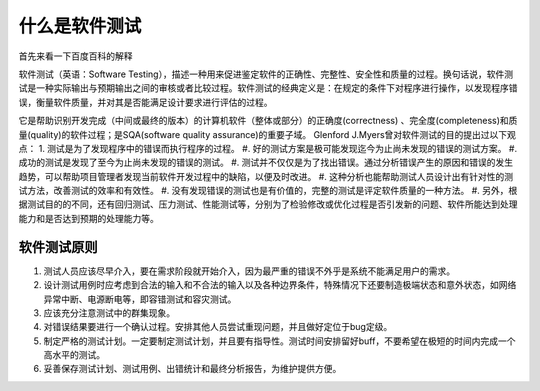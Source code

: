 什么是软件测试
=================================


首先来看一下百度百科的解释

软件测试（英语：Software Testing），描述一种用来促进鉴定软件的正确性、完整性、安全性和质量的过程。换句话说，软件测试是一种实际输出与预期输出之间的审核或者比较过程。软件测试的经典定义是：在规定的条件下对程序进行操作，以发现程序错误，衡量软件质量，并对其是否能满足设计要求进行评估的过程。

它是帮助识别开发完成（中间或最终的版本）的计算机软件（整体或部分）的正确度(correctness) 、完全度(completeness)和质量(quality)的软件过程；是SQA(software quality assurance)的重要子域。
Glenford J.Myers曾对软件测试的目的提出过以下观点：
1. 测试是为了发现程序中的错误而执行程序的过程。
#. 好的测试方案是极可能发现迄今为止尚未发现的错误的测试方案。
#. 成功的测试是发现了至今为止尚未发现的错误的测试。
#. 测试并不仅仅是为了找出错误。通过分析错误产生的原因和错误的发生趋势，可以帮助项目管理者发现当前软件开发过程中的缺陷，以便及时改进。
#. 这种分析也能帮助测试人员设计出有针对性的测试方法，改善测试的效率和有效性。
#. 没有发现错误的测试也是有价值的，完整的测试是评定软件质量的一种方法。
#. 另外，根据测试目的的不同，还有回归测试、压力测试、性能测试等，分别为了检验修改或优化过程是否引发新的问题、软件所能达到处理能力和是否达到预期的处理能力等。


软件测试原则
-----------------------------

1. 测试人员应该尽早介入，要在需求阶段就开始介入，因为最严重的错误不外乎是系统不能满足用户的需求。
#. 设计测试用例时应考虑到合法的输入和不合法的输入以及各种边界条件，特殊情况下还要制造极端状态和意外状态，如网络异常中断、电源断电等，即容错测试和容灾测试。
#. 应该充分注意测试中的群集现象。
#. 对错误结果要进行一个确认过程。安排其他人员尝试重现问题，并且做好定位于bug定级。
#. 制定严格的测试计划。一定要制定测试计划，并且要有指导性。测试时间安排留好buff，不要希望在极短的时间内完成一个高水平的测试。
#. 妥善保存测试计划、测试用例、出错统计和最终分析报告，为维护提供方便。